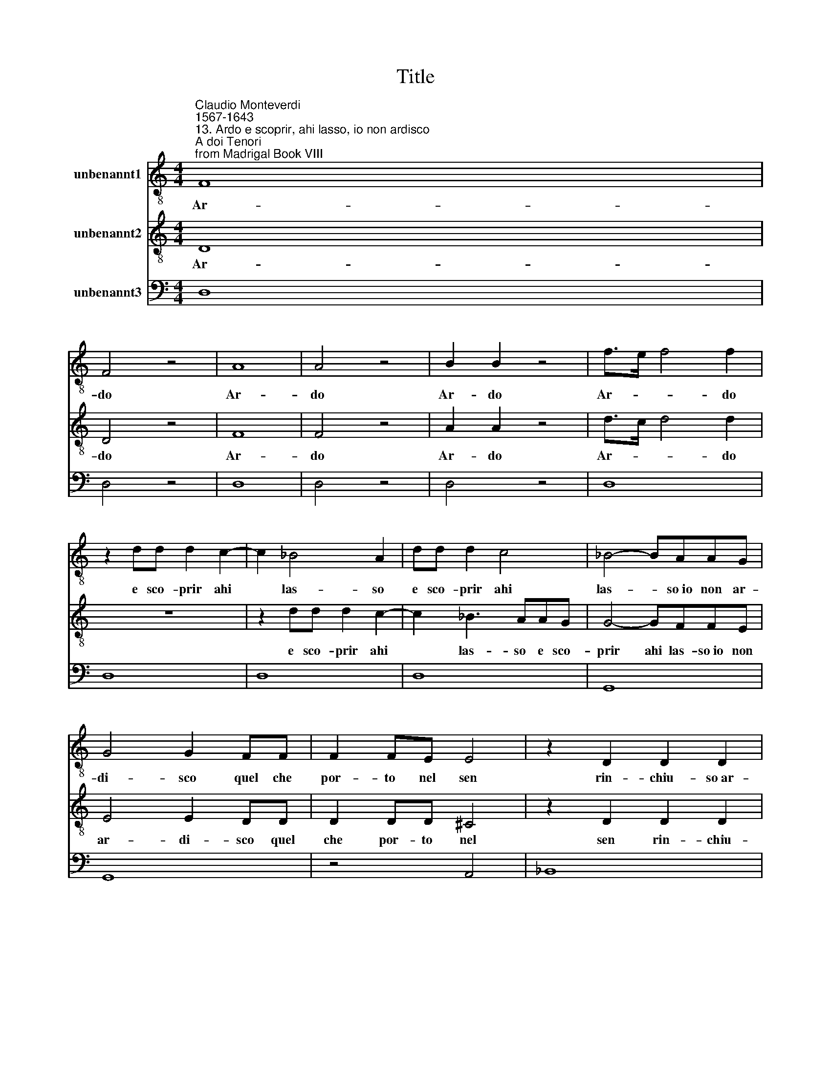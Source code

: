X:1
T:Title
%%score 1 2 3
L:1/8
M:4/4
K:C
V:1 treble-8 nm="unbenannt1"
V:2 treble-8 nm="unbenannt2"
V:3 bass nm="unbenannt3"
V:1
"^Claudio Monteverdi\n1567-1643""^13. Ardo e scoprir, ahi lasso, io non ardisco\nA doi Tenori\nfrom Madrigal Book VIII" F8 | %1
w: Ar-|
 F4 z4 | A8 | A4 z4 | B2 B2 z4 | f>e f4 f2 | z2 dd d2 c2- | c2 _B4 A2 | dd d2 c4 | _B4- BAAG | %10
w: do|Ar-|do|Ar- do|Ar- * * do|e sco- prir ahi|* las- so|e sco- prir ahi|las- * so~io non ar-|
 G4 G2 FF | F2 FE E4 | z2 D2 D2 D2 | E8 | D8 | d2 f3 eed | d2 d2 z4 | d2 d3 cc_B | _B4- BAAG | %19
w: di- sco quel che|por- to nel sen|rin- chiu- so~ar-|do-|re|e tan- to più do-|len- te|e tan- to più do-|len- * te~o- gni~hor lan-|
 G3 G G>G GG/G/ | F2 F2 z2 F2 | E4 D4 | D4 ^C4 | D8 | z2 D2 D3 C | C4 F2 FF | F3 C D4 | %27
w: gui- sco quan- to più sta ce-|la- to il|mio do-|lo- *|re|fra me ta-|l'hor mil- le di-|se- gni~or- di-|
 D2 DD D2 DE | F2 F3 F F2 | F6 E2 | F8 | z2 FF F2 FE | G2 G2 z GGG | G2 G^F Gd d2 | B2 z2 z d d2 | %35
w: sco con la lin- gua di-|scior an- co~il ti-|mo- *|re|e all' hor fat- to~ar-|di- to i' non pa-|ven- to gri- dar soc- cor-|so soc- cor-|
 B2 ee e/e/e/e/ ee/e/ | ee e2 ^c2 z2 | z ^f f3 _eee | g3 g ^f4 | e4 z4 | z2 B4 A2 | G2 GG G>G G>F | %42
w: so non pa- ven- to non pa- ven- to gri-|dar soc- cor- so|soc- cor- so~al mi- ci-|dial tor- men-|to|ma s'av-|vien ch'io m'ap- pres- si~a lei da-|
 A4 A2 AA | A2 AB c4 | c4 c2 d2 | d8 | c8 | z _BBB B3 B | G>G GG F2 F2 | _EE E2 E3 E | D3 D G2 F2 | %51
w: van- te per tro-|var al mio mal|pa- ce~e di-|let-|to|di- ven- go to- sto|pal- li- do~in sem- bian- te|e chi- nar gl'oc- chi~a|ter- ra son co-|
 E8 | D8 | A>G A2 d2 z2 | f2 z2 g>f g2 | z2 A4 G2 | ^F4 F4 | z2 A4 A2 | z2 A2 _B2 B2 | z4 z2 _B2 | %60
w: stret-|to|dir vor- rei dir|dir dir vor- rei|ma non|o- so|in- di|tre- man- te|co-|
 c2 c2 z2 c2 | d2 d2 z2 d2 | e2 e2 z4 | z4 z FFF | F4 G4 | E8 | A2 c>B c4 | c3 c c2 cc/B/ | %68
w: min- cio tre-|man- te tre-|man- te|e mi ri-|ten- *|go|al- fin l'af- fet-|to s'a- prir nun- tia del|
 d3 e c2 c2 | d8 | c8 |[M:3/1] e8 d8 z8 | c8 B8 z8 | A8 G8 z8 | F8 E8 z8 | A8 ^G8 z8 | A8 z8 z8 | %77
w: cor la lin- gua|vo-|le|si tron-|ca su|le lab-|bra le|pa- ro-|le|
 c8 B8 z8 | A8 G8 z8 | F8 E8 z8 | D8 C8 z8 | z24 | D8 ^C8 z8 | D8 z8 z8 |] %84
w: si tron-|ca su|le- lab-|bra le||pa- ro-|le.|
V:2
 D8 | D4 z4 | F8 | F4 z4 | A2 A2 z4 | d>c d4 d2 | z8 | z2 dd d2 c2- | c2 _B3 AAG | G4- GFFE | %10
w: Ar-|do|Ar-|do|Ar- do|Ar- * * do||e sco- prir ahi|* las- so e sco-|prir ahi las- so~io non|
 E4 E2 DD | D2 DD ^C4 | z2 D2 D2 D2 | D4 ^C4 | D8 | z8 | z8 | d2 f3 eed | d4- dcc_B | %19
w: ar- di- sco quel|che por- to nel|sen rin- chiu-|so~ar- do-|re|||e tan- to più do-|len- te o- gni~hor lan-|
 _B3 B B>B BB/A/ | A2 A2 z2 A2 | G4 F4 | E8 | D8 | z8 | z8 | z8 | z8 | z8 | z8 | z8 | z8 | z8 | %33
w: gui- sco quan- to più sta ce-|la- to il|mio do-|lo-|re||||||||||
 z8 | z d d2 B2 z2 | z2 ee e/e/e/e/ ee/e/ | e2 z2 z e e2- | e^ccc ^f4- | f2 e2 e3 _e | e4 z4 | %40
w: |Soc- cor- so|non pa- ven- to non pa- ven- to gri-|dar soc- cor-|* so~al mi- ci- dial|* tor- ment- *|to|
 z2 G4 E2 | E2 EE E>E E>D | F4 F2 FF | F2 FG A4 | c4 c2 c2 | c6 B2 | c4 z4 | z GGG G3 G | %48
w: ma s'av-|vien ch'io m'ap- pres- si~a lei da-|van- te per tro-|var al mio mal|pa- ce~e di-|let- *|to|di- ven- go to- sto|
 _E>E EE D2 D2 | CC C2 C3 C | D3 D D2 D2 | D6 ^C2 | D8 | F>E F2 A2 z2 | d2 z2 e>d e2 | z2 E4 E2 | %56
w: pal- li- do~in sem- bian- te|e chi- nar gl'oc- chi~a|ter- ra son co-|stret- *|to|dir vor- rei dir|dir dir vor- rei|ma non|
 D4 D4 | z8 | z2 ^F4 F2 | z2 ^F2 G2 G2 | z2 G2 A2 A2 | z2 A2 _B2 B2 | z2 B2 ^c2 c2 | z4 z DDD | %64
w: o- so||in- di|tre- man- te|co- min- cio|tre- man- te|co- min- cio|e mi ri-|
 D8- | D4 ^C4 | F2 A>G A4 | A3 A G2 GG/A/ | B3 c A2 c2 | c4 B4 | c8 |[M:3/1] z24 | z24 | z24 | %74
w: ten-|* go|al- fin l'af- fet-|to s'a- prir nun- tia del|cor la lin- gua|vo- *|le||||
 z24 | z24 | z24 | z24 | f8 e8 z8 | d8 c8 z8 | _B8 A8 z8 | G8 F8 z8 | E8 E8 z8 | D12 |] %84
w: ||||si tron-|ca su|le lab-|bra le|pa- ro-|le|
V:3
 D,8 | D,4 z4 | D,8 | D,4 z4 | D,4 z4 | D,8 | D,8 | D,8 | D,8 | G,,8 | G,,8 | z4 A,,4 | _B,,8 | %13
 A,,8 | _E,8 | D,8 | D,4 z4 | D,8 | D,8- | D,4 ^C,4 | D,8 | G,,8 | A,,8 | D,8 | _B,,8 | F,,8 | %26
 F,,4 _B,,4 | _B,,8 | F,,8 | C,8 | F,,8 | F,,8 | C,4 C,4 | C,2 A,,2 G,,2 ^F,2 | G,2 D,2 G,2 ^F,2 | %35
 G,4 ^G,4 | A,2 ^G,2 A,2 G,2 | A,4 B,4 | B,8 | E,4 z4 | E,8 | C,8 | F,8 | F,8 | A,8 | G,8 | C,8 | %47
 G,,8 | _E,4 _B,,4 | C,8 | G,,8 | A,,8 | D,8 | D,8 | D,8 | ^C,8 | D,8 | D,8 | D,8 | D,4 _E,4 | %60
 E,4 F,4 | ^F,4 G,4 | ^G,4 A,4 | z4 D,4 | _B,,8 | A,,8 | F,,4 F,4 | F,4 C,4 | G,4 A,4 | G,8 | C,8 | %71
[M:3/1] C8 G,8 z8 | A,8 E,8 z8 | F,8 C,8 z8 | D,8 A,,8 z8 | F,,8 E,,8 z8 | A,,8 z8 z8 | %77
 A,8 E,8 z8 | F,8 C,8 z8 | D,8 A,,8 z8 | _B,,8 F,,8 z8 | G,,8 A,,8 z8 | _B,,8 A,,8 z8 | D,12 |] %84

